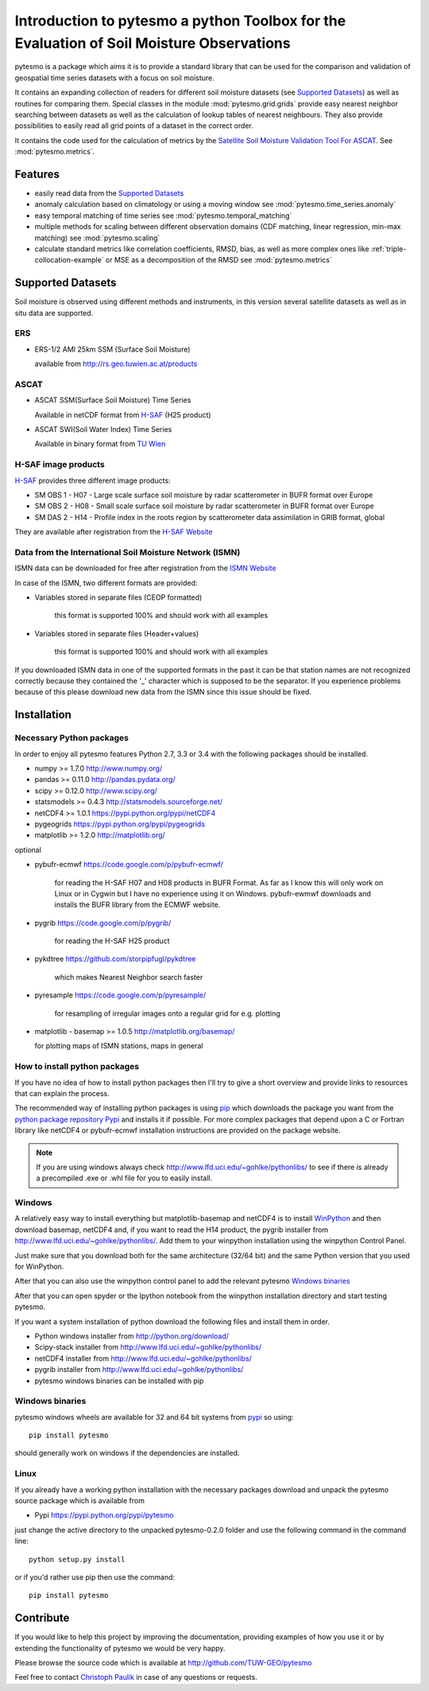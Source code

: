 Introduction to pytesmo a python Toolbox for the Evaluation of Soil Moisture Observations
*****************************************************************************************

pytesmo is a package which aims it is to provide a standard library that can be
used for the comparison and validation of geospatial time series datasets with a
focus on soil moisture.

It contains an expanding collection of readers for different soil moisture
datasets (see `Supported Datasets`_) as well as routines for comparing them.
Special classes in the module :mod:`pytesmo.grid.grids` provide easy nearest
neighbor searching between datasets as well as the calculation of lookup tables
of nearest neighbours. They also provide possibilities to easily read all grid
points of a dataset in the correct order.

It contains the code used for the calculation of metrics by the `Satellite Soil
Moisture Validation Tool For ASCAT
<http://rs.geo.tuwien.ac.at/validation_tool/ascat.html>`_. See :mod:`pytesmo.metrics`.



Features
========

* easily read data from the `Supported Datasets`_
* anomaly calculation based on climatology or using a moving window see
  :mod:`pytesmo.time_series.anomaly`
* easy temporal matching of time series see :mod:`pytesmo.temporal_matching`
* multiple methods for scaling between different observation domains (CDF
  matching, linear regression, min-max matching) see :mod:`pytesmo.scaling`
* calculate standard metrics like correlation coefficients, RMSD, bias, as well
  as more complex ones like :ref:`triple-collocation-example` or MSE as a
  decomposition of the RMSD see :mod:`pytesmo.metrics`


Supported Datasets
==================

Soil moisture is observed using different methods and instruments, in this
version several satellite datasets as well as in situ data are supported.

ERS
---

* ERS-1/2 AMI 25km SSM (Surface Soil Moisture)

  available from http://rs.geo.tuwien.ac.at/products

ASCAT
-----

* ASCAT SSM(Surface Soil Moisture) Time Series

  Available in netCDF format from `H-SAF
  <http://hsaf.meteoam.it/soil-moisture.php>`_ (H25 product)


* ASCAT SWI(Soil Water Index) Time Series

  Available in binary format from `TU Wien <http://rs.geo.tuwien.ac.at/products/>`_

H-SAF image products
--------------------

`H-SAF <http://hsaf.meteoam.it/soil-moisture.php>`_ provides three different
image products:

* SM OBS 1 - H07 - Large scale surface soil moisture by radar scatterometer in
  BUFR format over Europe
* SM OBS 2 - H08 - Small scale surface soil moisture by radar scatterometer in
  BUFR format over Europe
* SM DAS 2 - H14 - Profile index in the roots region by scatterometer data
  assimilation in GRIB format, global

They are available after registration from the `H-SAF Website
<http://hsaf.meteoam.it/soil-moisture.php>`_


Data from the International Soil Moisture Network (ISMN)
--------------------------------------------------------

ISMN data can be downloaded for free after registration from the `ISMN Website
<http://ismn.geo.tuwien.ac.at/>`_

In case of the ISMN, two different formats are provided:

* Variables stored in separate files (CEOP formatted)

	this format is supported 100% and should work with all examples

* Variables stored in separate files (Header+values)

	this format is supported 100% and should work with all examples

If you downloaded ISMN data in one of the supported formats in the past it can
be that station names are not recognized correctly because they contained the
'_' character which is supposed to be the separator. If you experience problems
because of this please download new data from the ISMN since this issue should
be fixed.


Installation
============

Necessary Python packages
-------------------------

In order to enjoy all pytesmo features Python 2.7, 3.3 or 3.4 with the following
packages should be installed.

* numpy >= 1.7.0 http://www.numpy.org/
* pandas >= 0.11.0 http://pandas.pydata.org/
* scipy >= 0.12.0 http://www.scipy.org/
* statsmodels >= 0.4.3 http://statsmodels.sourceforge.net/
* netCDF4 >= 1.0.1 https://pypi.python.org/pypi/netCDF4
* pygeogrids https://pypi.python.org/pypi/pygeogrids
* matplotlib >= 1.2.0 http://matplotlib.org/

optional

* pybufr-ecmwf https://code.google.com/p/pybufr-ecmwf/

	for reading the H-SAF H07 and H08 products in BUFR Format. As far as I know
	this will only work on Linux or in Cygwin but I have no experience using it on
	Windows. pybufr-ewmwf downloads and installs the BUFR library from the ECMWF
	website.

* pygrib https://code.google.com/p/pygrib/

	for reading the H-SAF H25 product

* pykdtree https://github.com/storpipfugl/pykdtree

	which makes Nearest Neighbor search faster

* pyresample https://code.google.com/p/pyresample/

	for resampling of irregular images onto a regular grid for e.g. plotting

* matplotlib - basemap >= 1.0.5 http://matplotlib.org/basemap/

  for plotting maps of ISMN stations, maps in general

How to install python packages
------------------------------

If you have no idea of how to install python packages then I'll try to give a
short overview and provide links to resources that can explain the process.

The recommended way of installing python packages is using `pip
<https://pip.pypa.io/en/latest/installing.html>`_ which downloads the package
you want from the `python package repository Pypi <https://pypi.python.org/>`_
and installs it if possible. For more complex packages that depend upon a C or
Fortran library like netCDF4 or pybufr-ecmwf installation instructions are
provided on the package website.

.. note::

    If you are using windows always check
    http://www.lfd.uci.edu/~gohlke/pythonlibs/ to see if there is already a
    precompiled .exe or .whl file for you to easily install.

Windows
-------

A relatively easy way to install everything but matplotlib-basemap and netCDF4
is to install `WinPython <https://winpython.github.io/>`_ and then
download basemap, netCDF4 and, if you want to read the H14 product, the pygrib
installer from http://www.lfd.uci.edu/~gohlke/pythonlibs/. Add them to your
winpython installation using the winpython Control Panel.

Just make sure that you download both for the same architecture (32/64 bit) and
the same Python version that you used for WinPython.

After that you can also use the winpython control panel to add the relevant
pytesmo `Windows binaries`_

After that you can open spyder or the Ipython notebook from the winpython
installation directory and start testing pytesmo.

If you want a system installation of python download the following files and
install them in order.

* Python windows installer from http://python.org/download/
* Scipy-stack installer from http://www.lfd.uci.edu/~gohlke/pythonlibs/
* netCDF4 installer from http://www.lfd.uci.edu/~gohlke/pythonlibs/
* pygrib installer from http://www.lfd.uci.edu/~gohlke/pythonlibs/
* pytesmo windows binaries can be installed with pip

Windows binaries
----------------

pytesmo windows wheels are available for 32 and 64 bit systems from `pypi
<https://pypi.python.org/pypi/pytesmo>`_ so using::

  pip install pytesmo

should generally work on windows if the dependencies are installed.


Linux
-----

If you already have a working python installation with the necessary packages
download and unpack the pytesmo source package which is available from

* Pypi https://pypi.python.org/pypi/pytesmo

just change the active directory to the unpacked pytesmo-0.2.0 folder and use
the following command in the command line::

	python setup.py install

or if you'd rather use pip then use the command::

	pip install pytesmo

Contribute
==========

If you would like to help this project by improving the documentation, providing
examples of how you use it or by extending the functionality of pytesmo we would
be very happy.

Please browse the source code which is available at http://github.com/TUW-GEO/pytesmo

Feel free to contact `Christoph Paulik
<http://rs.geo.tuwien.ac.at/our-team/christoph-paulik/>`_ in case of any
questions or requests.

